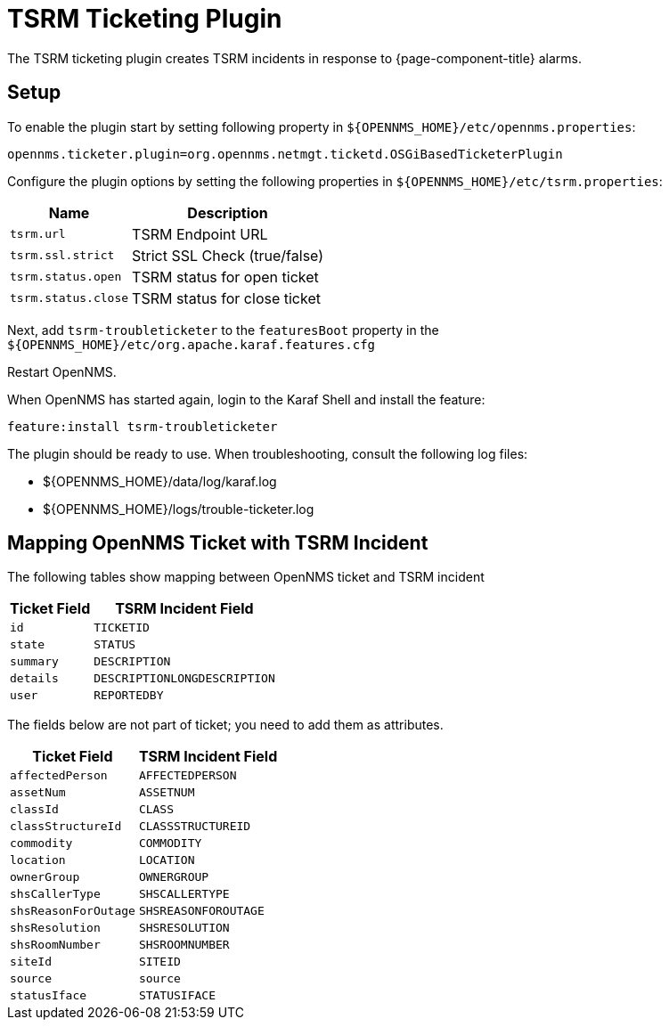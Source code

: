 

[[ref-ticketing-tsrm]]
= TSRM Ticketing Plugin

The TSRM ticketing plugin creates TSRM incidents in response to {page-component-title} alarms.

[[ref-ticketing-tsrm-setup]]
== Setup

To enable the plugin start by setting following property in `$\{OPENNMS_HOME}/etc/opennms.properties`:

[source]
----
opennms.ticketer.plugin=org.opennms.netmgt.ticketd.OSGiBasedTicketerPlugin
----

Configure the plugin options by setting the following properties in `$\{OPENNMS_HOME}/etc/tsrm.properties`:

[options="header, autowidth"]
|===
| Name                     | Description
| `tsrm.url`               | TSRM Endpoint URL
| `tsrm.ssl.strict`        | Strict SSL Check (true/false)
| `tsrm.status.open`       | TSRM status for open ticket
| `tsrm.status.close`      | TSRM status for close ticket
|===

Next, add `tsrm-troubleticketer` to the `featuresBoot` property in the `$\{OPENNMS_HOME}/etc/org.apache.karaf.features.cfg`

Restart OpenNMS.

When OpenNMS has started again, login to the Karaf Shell and install the feature:

[source]
----
feature:install tsrm-troubleticketer
----

The plugin should be ready to use. 
When troubleshooting, consult the following log files:

* $\{OPENNMS_HOME}/data/log/karaf.log
* $\{OPENNMS_HOME}/logs/trouble-ticketer.log

== Mapping OpenNMS Ticket with TSRM Incident

The following tables show mapping between OpenNMS ticket and TSRM incident

[options="header, autowidth"]
|===
|  Ticket Field           | TSRM Incident Field
| `id`                    | `TICKETID`
| `state`                 | `STATUS`
| `summary`               | `DESCRIPTION`
| `details`               | `DESCRIPTIONLONGDESCRIPTION`
| `user`                  | `REPORTEDBY`
|===

The fields below are not part of ticket; you need to add them as attributes.
[options="header, autowidth"]
|===
|  Ticket Field           | TSRM Incident Field
| `affectedPerson`        | `AFFECTEDPERSON`
| `assetNum`              | `ASSETNUM`
| `classId`               | `CLASS`
| `classStructureId`      | `CLASSSTRUCTUREID`
| `commodity`             | `COMMODITY`
| `location`              | `LOCATION`
| `ownerGroup`            | `OWNERGROUP`
| `shsCallerType`         | `SHSCALLERTYPE`
| `shsReasonForOutage`    | `SHSREASONFOROUTAGE`
| `shsResolution`         | `SHSRESOLUTION`
| `shsRoomNumber`         | `SHSROOMNUMBER`
| `siteId`                | `SITEID`
| `source`                | `source`
| `statusIface`           | `STATUSIFACE`
|===

